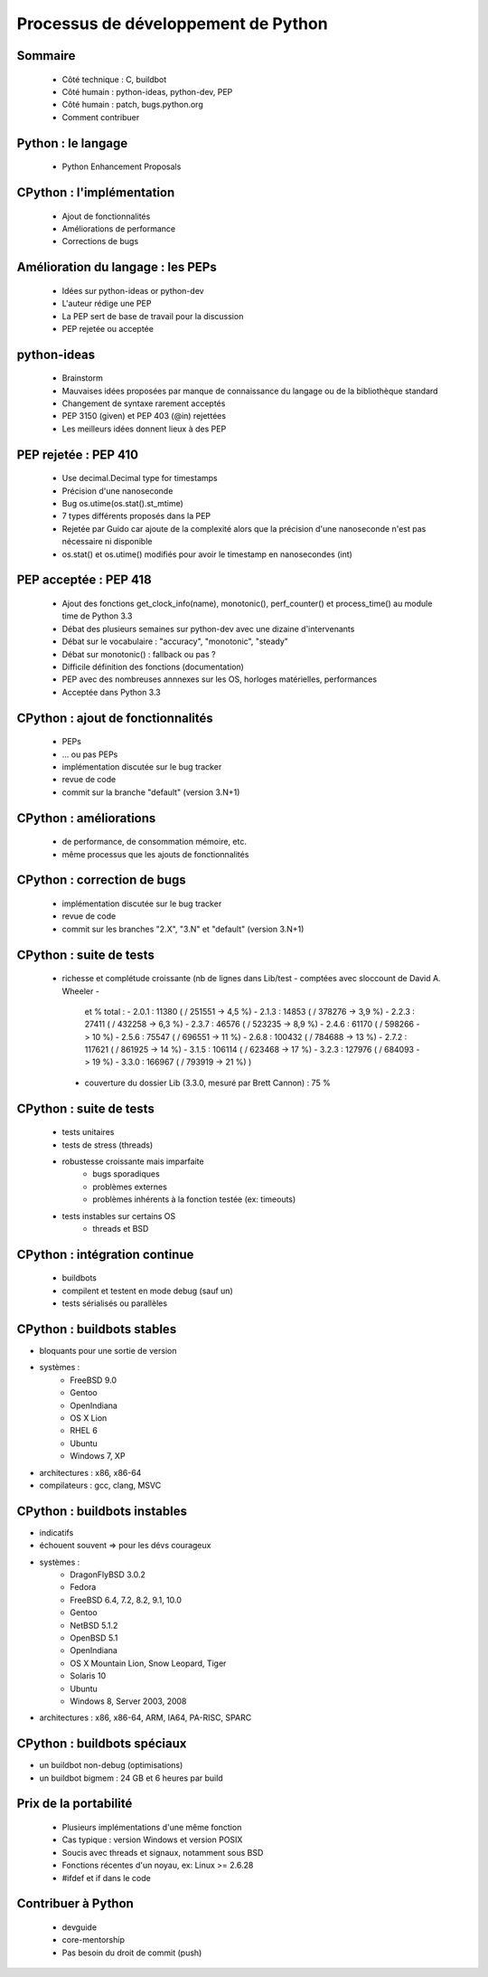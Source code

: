 ************************************
Processus de développement de Python
************************************

.. c'est juste histoire de mettre qqch

Sommaire
--------

 * Côté technique : C, buildbot
 * Côté humain : python-ideas, python-dev, PEP
 * Côté humain : patch, bugs.python.org
 * Comment contribuer

Python : le langage
-------------------

 * Python Enhancement Proposals

CPython : l'implémentation
--------------------------

 * Ajout de fonctionnalités
 * Améliorations de performance
 * Corrections de bugs

Amélioration du langage : les PEPs
----------------------------------

 * Idées sur python-ideas or python-dev
 * L'auteur rédige une PEP
 * La PEP sert de base de travail pour la discussion
 * PEP rejetée ou acceptée

python-ideas
------------

 * Brainstorm
 * Mauvaises idées proposées par manque de connaissance
   du langage ou de la bibliothèque standard
 * Changement de syntaxe rarement acceptés
 * PEP 3150 (given) et PEP 403 (@in) rejettées
 * Les meilleurs idées donnent lieux à des PEP

PEP rejetée : PEP 410
---------------------

 * Use decimal.Decimal type for timestamps
 * Précision d'une nanoseconde
 * Bug os.utime(os.stat().st_mtime)
 * 7 types différents proposés dans la PEP
 * Rejetée par Guido car ajoute de la complexité alors que la précision d'une nanoseconde n'est pas nécessaire ni disponible
 * os.stat() et os.utime() modifiés pour avoir le timestamp en nanosecondes (int)

PEP acceptée : PEP 418
----------------------

 * Ajout des fonctions get_clock_info(name), monotonic(), perf_counter() et process_time() au module time de Python 3.3
 * Débat des plusieurs semaines sur python-dev avec une dizaine d'intervenants
 * Débat sur le vocabulaire : "accuracy", "monotonic", "steady"
 * Débat sur monotonic() : fallback ou pas ?
 * Difficile définition des fonctions (documentation)
 * PEP avec des nombreuses annnexes sur les OS, horloges matérielles, performances
 * Acceptée dans Python 3.3

CPython : ajout de fonctionnalités
----------------------------------

 * PEPs
 * ... ou pas PEPs
 * implémentation discutée sur le bug tracker
 * revue de code
 * commit sur la branche "default" (version 3.N+1)

CPython : améliorations
-----------------------

 * de performance, de consommation mémoire, etc.
 * même processus que les ajouts de fonctionnalités

CPython : correction de bugs
----------------------------

 * implémentation discutée sur le bug tracker
 * revue de code
 * commit sur les branches "2.X", "3.N" et "default" (version 3.N+1)

CPython : suite de tests
------------------------

 * richesse et complétude croissante
   (nb de lignes dans Lib/test - comptées avec sloccount de David A. Wheeler -
    et % total :
    - 2.0.1 : 11380 ( / 251551 -> 4,5 %)
    - 2.1.3 : 14853 ( / 378276 -> 3,9 %)
    - 2.2.3 : 27411 ( / 432258 -> 6,3 %)
    - 2.3.7 : 46576 ( / 523235 -> 8,9 %)
    - 2.4.6 : 61170 ( / 598266 -> 10 %)
    - 2.5.6 : 75547 ( / 696551 -> 11 %)
    - 2.6.8 : 100432 ( / 784688 -> 13 %)
    - 2.7.2 : 117621 ( / 861925 -> 14 %)
    - 3.1.5 : 106114 ( / 623468 -> 17 %)
    - 3.2.3 : 127976 ( / 684093 -> 19 %)
    - 3.3.0 : 166967 ( / 793919 -> 21 %)
    )
  * couverture du dossier Lib (3.3.0, mesuré par Brett Cannon) : 75 %

CPython : suite de tests
------------------------

 * tests unitaires
 * tests de stress (threads)
 * robustesse croissante mais imparfaite
    - bugs sporadiques
    - problèmes externes
    - problèmes inhérents à la fonction testée (ex: timeouts)
 * tests instables sur certains OS
    - threads et BSD

CPython : intégration continue
------------------------------

 * buildbots
 * compilent et testent en mode debug (sauf un)
 * tests sérialisés ou parallèles

CPython : buildbots stables
---------------------------

* bloquants pour une sortie de version
* systèmes :
   - FreeBSD 9.0
   - Gentoo
   - OpenIndiana
   - OS X Lion
   - RHEL 6
   - Ubuntu
   - Windows 7, XP
* architectures : x86, x86-64
* compilateurs : gcc, clang, MSVC

CPython : buildbots instables
-----------------------------

* indicatifs
* échouent souvent => pour les dévs courageux
* systèmes :
   - DragonFlyBSD 3.0.2
   - Fedora
   - FreeBSD 6.4, 7.2, 8.2, 9.1, 10.0
   - Gentoo
   - NetBSD 5.1.2
   - OpenBSD 5.1
   - OpenIndiana
   - OS X Mountain Lion, Snow Leopard, Tiger
   - Solaris 10
   - Ubuntu
   - Windows 8, Server 2003, 2008
* architectures : x86, x86-64, ARM, IA64, PA-RISC, SPARC

CPython : buildbots spéciaux
----------------------------

* un buildbot non-debug (optimisations)
* un buildbot bigmem : 24 GB et 6 heures par build

Prix de la portabilité
----------------------

 * Plusieurs implémentations d'une même fonction
 * Cas typique : version Windows et version POSIX
 * Soucis avec threads et signaux, notamment sous BSD
 * Fonctions récentes d'un noyau, ex: Linux >= 2.6.28
 * #ifdef et if dans le code

Contribuer à Python
-------------------

 * devguide
 * core-mentorship
 * Pas besoin du droit de commit (push)

